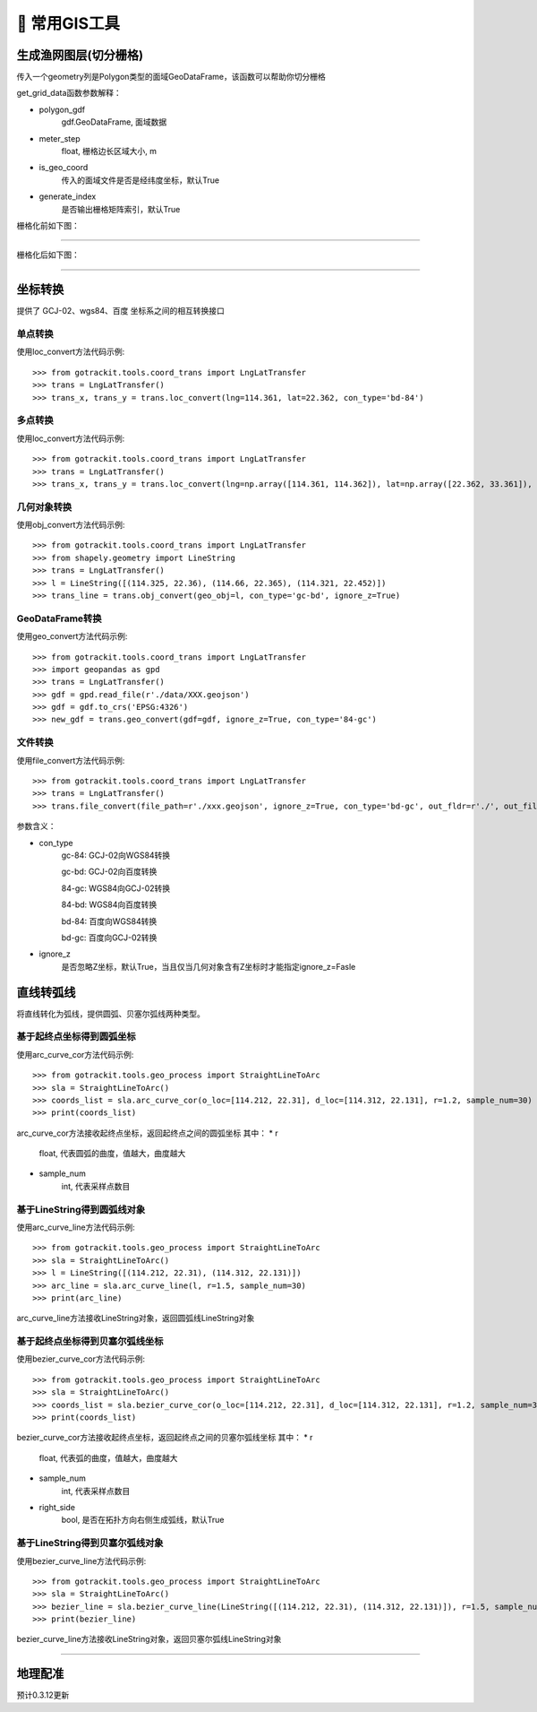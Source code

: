 🔧 常用GIS工具
===================================

生成渔网图层(切分栅格)
----------------------------

传入一个geometry列是Polygon类型的面域GeoDataFrame，该函数可以帮助你切分栅格

.. code-block:: python
    :linenos:

    # 1. 从gotrackit导入栅格切分函数
    from gotrackit.tools.grid import get_grid_data
    import geopandas as gpd

    if __name__ == '__main__':
        region_gdf = gpd.read_file(r'region.shp')
        grid_gdf = get_grid_data(polygon_gdf=region_gdf, meter_step=100.0, is_geo_coord=True, generate_index=True)
        grid_gdf.to_file(r'grid.shp', encoding='gbk')

get_grid_data函数参数解释：

* polygon_gdf
    gdf.GeoDataFrame, 面域数据

* meter_step
    float, 栅格边长区域大小, m

* is_geo_coord
    传入的面域文件是否是经纬度坐标，默认True

* generate_index
    是否输出栅格矩阵索引，默认True

栅格化前如下图：

.. image:: _static/images/before_grid.png
    :align: center
-----------------------------------------------

栅格化后如下图：

.. image:: _static/images/after_grid.png
    :align: center
-----------------------------------------------

坐标转换
----------------------------

提供了 GCJ-02、wgs84、百度 坐标系之间的相互转换接口

单点转换
````````````
使用loc_convert方法代码示例::

    >>> from gotrackit.tools.coord_trans import LngLatTransfer
    >>> trans = LngLatTransfer()
    >>> trans_x, trans_y = trans.loc_convert(lng=114.361, lat=22.362, con_type='bd-84')



多点转换
````````````
使用loc_convert方法代码示例::

    >>> from gotrackit.tools.coord_trans import LngLatTransfer
    >>> trans = LngLatTransfer()
    >>> trans_x, trans_y = trans.loc_convert(lng=np.array([114.361, 114.362]), lat=np.array([22.362, 33.361]), con_type='gc-84')


几何对象转换
````````````````````
使用obj_convert方法代码示例::

    >>> from gotrackit.tools.coord_trans import LngLatTransfer
    >>> from shapely.geometry import LineString
    >>> trans = LngLatTransfer()
    >>> l = LineString([(114.325, 22.36), (114.66, 22.365), (114.321, 22.452)])
    >>> trans_line = trans.obj_convert(geo_obj=l, con_type='gc-bd', ignore_z=True)


GeoDataFrame转换
````````````````````
使用geo_convert方法代码示例::

    >>> from gotrackit.tools.coord_trans import LngLatTransfer
    >>> import geopandas as gpd
    >>> trans = LngLatTransfer()
    >>> gdf = gpd.read_file(r'./data/XXX.geojson')
    >>> gdf = gdf.to_crs('EPSG:4326')
    >>> new_gdf = trans.geo_convert(gdf=gdf, ignore_z=True, con_type='84-gc')


文件转换
````````````````````
使用file_convert方法代码示例::

    >>> from gotrackit.tools.coord_trans import LngLatTransfer
    >>> trans = LngLatTransfer()
    >>> trans.file_convert(file_path=r'./xxx.geojson', ignore_z=True, con_type='bd-gc', out_fldr=r'./', out_file_name=r'xfer', file_type='geojson')


参数含义：

* con_type
    gc-84: GCJ-02向WGS84转换

    gc-bd: GCJ-02向百度转换

    84-gc: WGS84向GCJ-02转换

    84-bd: WGS84向百度转换

    bd-84: 百度向WGS84转换

    bd-gc: 百度向GCJ-02转换


* ignore_z
    是否忽略Z坐标，默认True，当且仅当几何对象含有Z坐标时才能指定ignore_z=Fasle


直线转弧线
----------------------------

将直线转化为弧线，提供圆弧、贝塞尔弧线两种类型。

基于起终点坐标得到圆弧坐标
`````````````````````````
使用arc_curve_cor方法代码示例::

    >>> from gotrackit.tools.geo_process import StraightLineToArc
    >>> sla = StraightLineToArc()
    >>> coords_list = sla.arc_curve_cor(o_loc=[114.212, 22.31], d_loc=[114.312, 22.131], r=1.2, sample_num=30)
    >>> print(coords_list)

arc_curve_cor方法接收起终点坐标，返回起终点之间的圆弧坐标
其中：
* r
    float, 代表圆弧的曲度，值越大，曲度越大
* sample_num
    int, 代表采样点数目

基于LineString得到圆弧线对象
````````````````````````````
使用arc_curve_line方法代码示例::

    >>> from gotrackit.tools.geo_process import StraightLineToArc
    >>> sla = StraightLineToArc()
    >>> l = LineString([(114.212, 22.31), (114.312, 22.131)])
    >>> arc_line = sla.arc_curve_line(l, r=1.5, sample_num=30)
    >>> print(arc_line)

arc_curve_line方法接收LineString对象，返回圆弧线LineString对象



基于起终点坐标得到贝塞尔弧线坐标
``````````````````````````````
使用bezier_curve_cor方法代码示例::

    >>> from gotrackit.tools.geo_process import StraightLineToArc
    >>> sla = StraightLineToArc()
    >>> coords_list = sla.bezier_curve_cor(o_loc=[114.212, 22.31], d_loc=[114.312, 22.131], r=1.2, sample_num=30, right_side=True)
    >>> print(coords_list)

bezier_curve_cor方法接收起终点坐标，返回起终点之间的贝塞尔弧线坐标
其中：
* r
    float, 代表弧的曲度，值越大，曲度越大

* sample_num
    int, 代表采样点数目

* right_side
    bool, 是否在拓扑方向右侧生成弧线，默认True


基于LineString得到贝塞尔弧线对象
``````````````````````````````````
使用bezier_curve_line方法代码示例::

    >>> from gotrackit.tools.geo_process import StraightLineToArc
    >>> sla = StraightLineToArc()
    >>> bezier_line = sla.bezier_curve_line(LineString([(114.212, 22.31), (114.312, 22.131)]), r=1.5, sample_num=30, right_side=False)
    >>> print(bezier_line)

bezier_curve_line方法接收LineString对象，返回贝塞尔弧线LineString对象


.. image:: _static/images/straight_arc.png
    :align: center
-----------------------------------------------


地理配准
----------------------------

预计0.3.12更新

